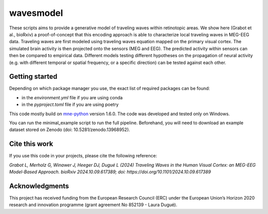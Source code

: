=======
wavesmodel
=======
 
These scripts aims to provide a generative model of traveling waves within retinotopic areas. 
We show here (Grabot et al., bioRxiv) a proof-of-concept that this encoding approach is able to characterize local traveling waves in MEG-EEG data.
Traveling waves are first modeled using traveling waves equation mapped on the primary visual cortex. The simulated brain activity is then projected onto the sensors (MEG and EEG). The predicted activity within sensors can then be compared to empirical data. Different models testing different hypotheses on the propagation of neural activity (e.g. with different temporal or spatial frequency, or a specific direction) can be tested against each other.

Getting started
------------------------------------
Depending on which package manager you use, the exact list of required packages can be found:

- in the *environment.yml* file if you are using conda
- in the *pyproject.toml* file if you are using poetry

This code mostly build on `mne-python <https://mne.tools/stable/index.html>`_ version 1.6.0. The code was developed and tested only on Windows.

You can run the minimal_example script to run the full pipeline. Beforehand, you will need to download an example dataset stored on Zenodo (doi: 10.5281/zenodo.13968952).

Cite this work
------------------------------------
If you use this code in your projects, please cite the following reference:

*Grabot L, Merholz G, Winawer J, Heeger DJ, Dugué L (2024) Traveling Waves in the Human Visual Cortex: an MEG-EEG Model-Based Approach. bioRxiv 2024.10.09.617389; doi: https://doi.org/10.1101/2024.10.09.617389*

Acknowledgments
------------------------------------
This project has received funding from the European Research Council (ERC) under the European Union’s Horizon 2020 research and innovation programme (grant agreement No 852139 - Laura Dugué). 
